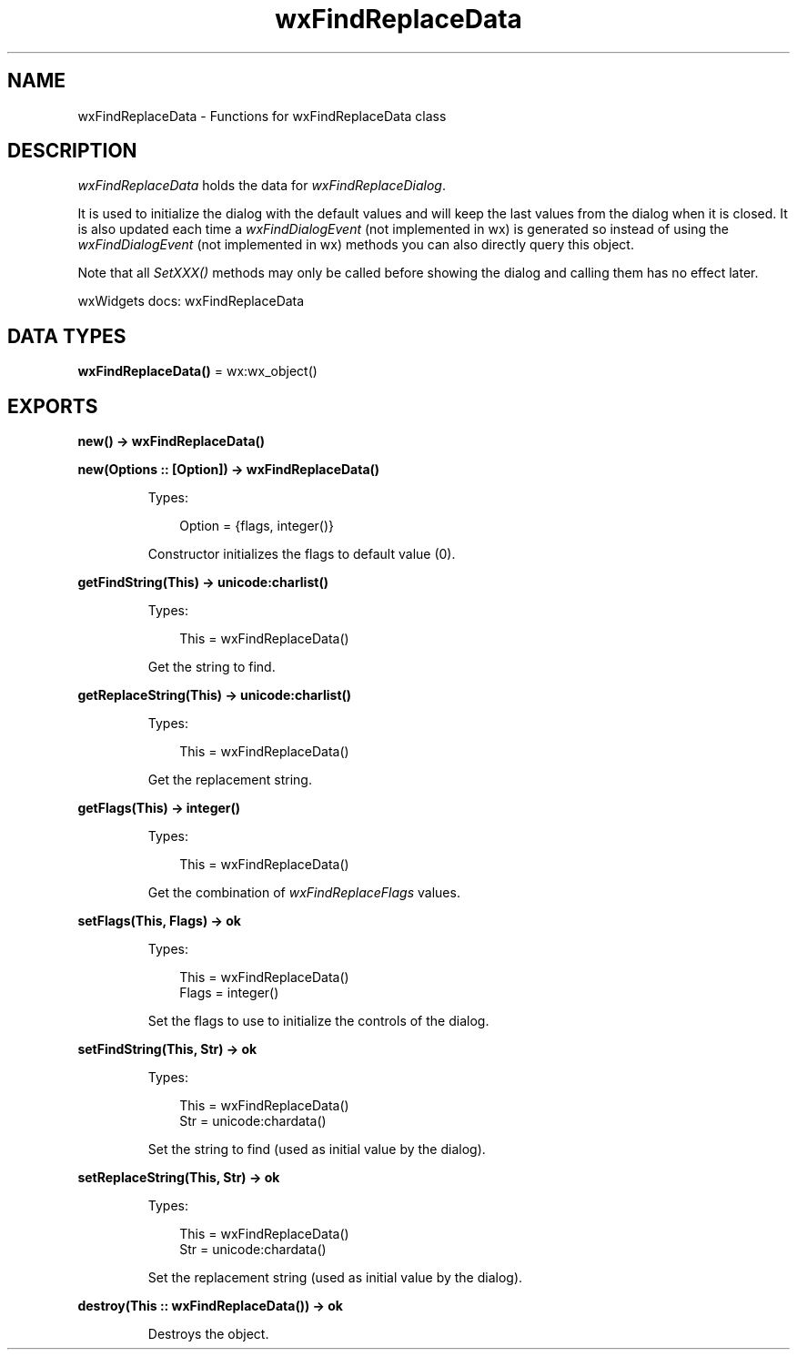 .TH wxFindReplaceData 3 "wx 2.2.2" "wxWidgets team." "Erlang Module Definition"
.SH NAME
wxFindReplaceData \- Functions for wxFindReplaceData class
.SH DESCRIPTION
.LP
\fIwxFindReplaceData\fR\& holds the data for \fIwxFindReplaceDialog\fR\&\&.
.LP
It is used to initialize the dialog with the default values and will keep the last values from the dialog when it is closed\&. It is also updated each time a \fIwxFindDialogEvent\fR\& (not implemented in wx) is generated so instead of using the \fIwxFindDialogEvent\fR\& (not implemented in wx) methods you can also directly query this object\&.
.LP
Note that all \fISetXXX()\fR\& methods may only be called before showing the dialog and calling them has no effect later\&.
.LP
wxWidgets docs: wxFindReplaceData
.SH DATA TYPES
.nf

\fBwxFindReplaceData()\fR\& = wx:wx_object()
.br
.fi
.SH EXPORTS
.LP
.nf

.B
new() -> wxFindReplaceData()
.br
.fi
.br
.LP
.nf

.B
new(Options :: [Option]) -> wxFindReplaceData()
.br
.fi
.br
.RS
.LP
Types:

.RS 3
Option = {flags, integer()}
.br
.RE
.RE
.RS
.LP
Constructor initializes the flags to default value (0)\&.
.RE
.LP
.nf

.B
getFindString(This) -> unicode:charlist()
.br
.fi
.br
.RS
.LP
Types:

.RS 3
This = wxFindReplaceData()
.br
.RE
.RE
.RS
.LP
Get the string to find\&.
.RE
.LP
.nf

.B
getReplaceString(This) -> unicode:charlist()
.br
.fi
.br
.RS
.LP
Types:

.RS 3
This = wxFindReplaceData()
.br
.RE
.RE
.RS
.LP
Get the replacement string\&.
.RE
.LP
.nf

.B
getFlags(This) -> integer()
.br
.fi
.br
.RS
.LP
Types:

.RS 3
This = wxFindReplaceData()
.br
.RE
.RE
.RS
.LP
Get the combination of \fIwxFindReplaceFlags\fR\& values\&.
.RE
.LP
.nf

.B
setFlags(This, Flags) -> ok
.br
.fi
.br
.RS
.LP
Types:

.RS 3
This = wxFindReplaceData()
.br
Flags = integer()
.br
.RE
.RE
.RS
.LP
Set the flags to use to initialize the controls of the dialog\&.
.RE
.LP
.nf

.B
setFindString(This, Str) -> ok
.br
.fi
.br
.RS
.LP
Types:

.RS 3
This = wxFindReplaceData()
.br
Str = unicode:chardata()
.br
.RE
.RE
.RS
.LP
Set the string to find (used as initial value by the dialog)\&.
.RE
.LP
.nf

.B
setReplaceString(This, Str) -> ok
.br
.fi
.br
.RS
.LP
Types:

.RS 3
This = wxFindReplaceData()
.br
Str = unicode:chardata()
.br
.RE
.RE
.RS
.LP
Set the replacement string (used as initial value by the dialog)\&.
.RE
.LP
.nf

.B
destroy(This :: wxFindReplaceData()) -> ok
.br
.fi
.br
.RS
.LP
Destroys the object\&.
.RE